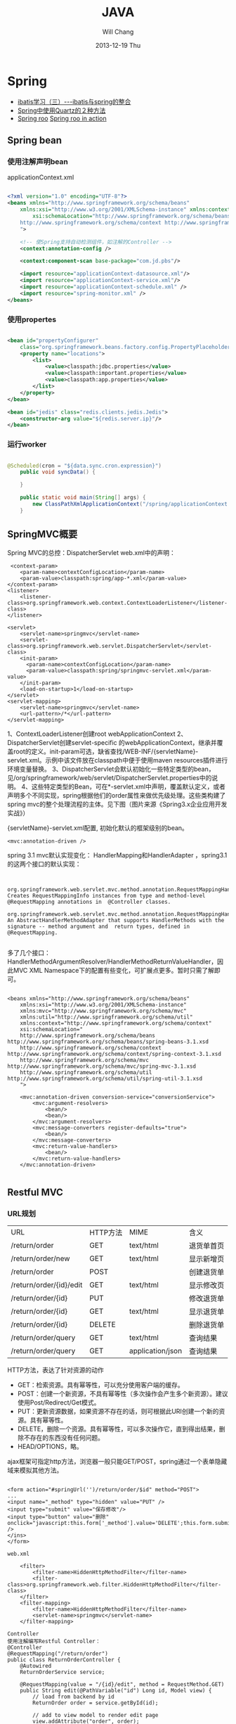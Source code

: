 #+TITLE:       JAVA
#+AUTHOR:      Will Chang
#+EMAIL:       changwei.cn@gmail.com
#+DATE:        2013-12-19 Thu
#+URI:         /wiki/html/java
#+KEYWORDS:    java
#+TAGS:        :java:
#+LANGUAGE:    en
#+OPTIONS:     H:3 num:nil toc:nil \n:nil ::t |:t ^:nil -:nil f:t *:t <:t
#+DESCRIPTION:  Java Tips

* Spring


 - [[http://www.blogjava.net/freeman1984/archive/2007/12/07/166112.html][ibatis学习（三）---ibatis与spring的整合]]
 - [[http://hi.baidu.com/delete_h/item/7b65023c1d9cab5f80f1a77e][Spring中使用Quartz的２种方法]]
 - [[http://docs.spring.io/spring-roo/reference/html/beginning.html][Spring roo]] [[http://it-ebooks.info/read/741/][Spring roo in action]]

** Spring bean

*** 使用注解声明bean

applicationContext.xml

#+BEGIN_SRC xml

<?xml version="1.0" encoding="UTF-8"?>
<beans xmlns="http://www.springframework.org/schema/beans"
	xmlns:xsi="http://www.w3.org/2001/XMLSchema-instance" xmlns:context="http://www.springframework.org/schema/context"
		xsi:schemaLocation="http://www.springframework.org/schema/beans http://www.springframework.org/schema/beans/spring-beans.xsd
	http://www.springframework.org/schema/context http://www.springframework.org/schema/context/spring-context.xsd
	">

	<!-- 使Spring支持自动检测组件，如注解的Controller -->
	<context:annotation-config />

	<context:component-scan base-package="com.jd.pbs"/>

	<import resource="applicationContext-datasource.xml"/>
	<import resource="applicationContext-service.xml"/>
	<import resource="applicationContext-schedule.xml" />
	<import resource="spring-monitor.xml" />
</beans>

#+END_SRC

*** 使用propertes 

#+BEGIN_SRC xml

	<bean id="propertyConfigurer"
		class="org.springframework.beans.factory.config.PropertyPlaceholderConfigurer">
		<property name="locations">
			<list>
				<value>classpath:jdbc.properties</value>
				<value>classpath:important.properties</value>
				<value>classpath:app.properties</value>
			</list>
		</property>
	</bean>

    <bean id="jedis" class="redis.clients.jedis.Jedis">
        <constructor-arg value="${redis.server.ip}"/>
    </bean>

#+END_SRC

*** 运行worker

#+BEGIN_SRC java

@Scheduled(cron = "${data.sync.cron.expression}")
    public void syncData() {

    }

    public static void main(String[] args) {
        new ClassPathXmlApplicationContext("/spring/applicationContext.xml", DataSyncWorker.class);
    }

#+END_SRC

** SpringMVC概要
Spring MVC的总控：DispatcherServlet
web.xml中的声明：
#+BEGIN_SRC 
     <context-param>
        <param-name>contextConfigLocation</param-name>
        <param-value>classpath:spring/app-*.xml</param-value>
    </context-param>
    <listener>
        <listener-class>org.springframework.web.context.ContextLoaderListener</listener-class>
    </listener>

	<servlet>
		<servlet-name>springmvc</servlet-name>
		<servlet-class>org.springframework.web.servlet.DispatcherServlet</servlet-class>
		<init-param>
		  <param-name>contextConfigLocation</param-name>
		  <param-value>classpath:spring/springmvc-servlet.xml</param-value>
		</init-param>
        <load-on-startup>1</load-on-startup>
	</servlet>
	<servlet-mapping>
		<servlet-name>springmvc</servlet-name>
		<url-pattern>/*</url-pattern>
	</servlet-mapping>
#+END_SRC

1、ContextLoaderListener创建root webApplicationContext 
2、DispatcherServlet创建servlet-specific 的webApplicationContext，继承并覆盖root的定义。init-param可选，缺省查找/WEB-INF/{servletName}-servlet.xml。示例中该文件放在classpath中便于使用maven resources插件进行环境变量替换。
3、DispatcherServlet会默认初始化一些特定类型的bean，见/org/springframework/web/servlet/DispatcherServlet.properties中的说明。
4、这些特定类型的Bean，可在*-servlet.xml中声明，覆盖默认定义，或者声明多个不同实现，spring根据他们的order属性来做优先级处理。这些类构建了spring mvc的整个处理流程的主体。见下图（图片来源《Spring3.x企业应用开发实战》）


 

{servletName}-servlet.xml配置, 初始化默认的框架级别的bean。
#+BEGIN_SRC 
<mvc:annotation-driven />
#+END_SRC



spring 3.1 mvc默认实现变化：
HandlerMapping和HandlerAdapter ，spring3.1的这两个接口的默认实现：
#+BEGIN_SRC 

	org.springframework.web.servlet.mvc.method.annotation.RequestMappingHandlerMapping
Creates RequestMappingInfo instances from type and method-level @RequestMapping annotations in  @Controller classes.
	org.springframework.web.servlet.mvc.method.annotation.RequestMappingHandlerAdapter
An AbstractHandlerMethodAdapter that supports HandlerMethods with the signature -- method argument and  return types, defined in @RequestMapping. 

#+END_SRC
多了几个接口：HandlerMethodArgumentResolver/HandlerMethodReturnValueHandler，因此MVC XML Namespace下的配置有些变化，可扩展点更多。暂时只需了解即可。
#+BEGIN_SRC 

<beans xmlns="http://www.springframework.org/schema/beans"
	xmlns:xsi="http://www.w3.org/2001/XMLSchema-instance"
	xmlns:mvc="http://www.springframework.org/schema/mvc"
	xmlns:util="http://www.springframework.org/schema/util"
	xmlns:context="http://www.springframework.org/schema/context"
	xsi:schemaLocation="
    http://www.springframework.org/schema/beans http://www.springframework.org/schema/beans/spring-beans-3.1.xsd
    http://www.springframework.org/schema/context http://www.springframework.org/schema/context/spring-context-3.1.xsd
    http://www.springframework.org/schema/mvc http://www.springframework.org/schema/mvc/spring-mvc-3.1.xsd
    http://www.springframework.org/schema/util http://www.springframework.org/schema/util/spring-util-3.1.xsd
    ">

	<mvc:annotation-driven conversion-service="conversionService">
		<mvc:argument-resolvers>
			<bean/>
			<bean/>
		</mvc:argument-resolvers>
		<mvc:message-converters register-defaults="true">
            <bean/>
		</mvc:message-converters>
		<mvc:return-value-handlers>
            <bean/>
		</mvc:return-value-handlers>
	</mvc:annotation-driven>

#+END_SRC

** Restful MVC
*** URL规划

 | URL                     | HTTP方法 | MIME             | 含义       |
 | /return/order           | GET      | text/html        | 退货单首页 |
 | /return/order/new       | GET      | text/html        | 显示新增页 |
 | /return/order           | POST     |                  | 创建退货单 |
 | /return/order/{id}/edit | GET      | text/html        | 显示修改页 |
 | /return/order/{id}      | PUT      |                  | 修改退货单 |
 | /return/order/{id}      | GET      | text/html        | 显示退货单 |
 | /return/order/{id}      | DELETE   |                  | 删除退货单 |
 | /return/order/query     | GET      | text/html        | 查询结果   |
 | /return/order/query     | GET      | application/json | 查询结果   |


HTTP方法，表达了针对资源的动作
	- GET：检索资源。具有幂等性，可以充分使用客户端的缓存。
	- POST：创建一个新资源，不具有幂等性（多次操作会产生多个新资源）。建议使用Post/Redirect/Get模式。
	- PUT：更新资源数据，如果资源不存在的话，则可根据此URI创建一个新的资源。具有幂等性。
	- DELETE，删除一个资源。具有幂等性，可以多次操作它，直到得出结果，删除不存在的东西没有任何问题。
	- HEAD/OPTIONS，略。

ajax框架可指定http方法，浏览器一般只能GET/POST，spring通过一个表单隐藏域来模拟其他方法。

#+BEGIN_SRC 

<form action="#springUrl('')/return/order/$id" method="POST">
...
<input name="_method" type="hidden" value="PUT" />
<input type="submit" value="保存修改"/>
<input type="button" value="删除" onclick="javascript:this.form['_method'].value='DELETE';this.form.submit();" />
</ins>
</form>

web.xml

    <filter>
		<filter-name>HiddenHttpMethodFilter</filter-name>
		<filter-class>org.springframework.web.filter.HiddenHttpMethodFilter</filter-class>
	</filter>
	<filter-mapping>
		<filter-name>HiddenHttpMethodFilter</filter-name>
		<servlet-name>springmvc</servlet-name>
	</filter-mapping>

Controller
使用注解编写Restful Controller：
@Controller
@RequestMapping("/return/order")
public class ReturnOrderController {
    @Autowired
    ReturnOrderService service;

    @RequestMapping(value = "/{id}/edit", method = RequestMethod.GET)
    public String edit(@PathVariable("id") Long id, Model view) {
        // load from backend by id
        ReturnOrder order = service.getById(id);

        // add to view model to render edit page
        view.addAttribute("order", order);
        return "return/order-edit";
    }
    ...
}
#+END_SRC
spring扫描并管理：
#+BEGIN_SRC 

<context:component-scan  base-package="com.jd.bluedragon.web.controller" />

#+END_SRC
controller类声明：

 1. @Controller注解bean，由spring ioc管理，默认为单例。其value属性可指定bean name，默认为首字母小写的类名。
 2. @RequestMapping("/return/order")，将http请求限定到类，映射资源url的起始路径。

controller类方法签名：
 - 1、@RequestMapping注解，将http请求限定到类方法：映射从起始路径开始的url路径，http方法, http头、请求参数等等。
 - 2、方法名，无特殊规定，建议有意义的命名。
 - 3、允许的方法参数，详尽@RequestMapping的API文档，稍后举例。
 - 4、允许的返回值，详见@RequestMapping的API文档，稍后举例。
 - 5、异常，无特殊规定。


controller类方法签名：@RequestMapping的作用
mapping and narrow request to method.

1、	value：url限定，比如方法上的/{id}/edit和/new。

2、	method：http方法限定。GET/POST/PUT/DELETE等。当url一样时，通过http方法来区分。

    @RequestMapping(value = "/{id}", method = RequestMethod.PUT)
    public String update(...

    @RequestMapping(value = "/{id}", method = RequestMethod.GET)
public String show(...

3、	consumes或produces：根据请求或响应的ContentType来区分。当url和http方法一样，以此来区分。
    @RequestMapping(value = "/query", method = RequestMethod.GET,
            produces = "text/html")
    public String query(...

    @RequestMapping(value = "/query", method = RequestMethod.GET,
            produces = "application/json")
    @ResponseBody
    public Model queryJson(...

4、	params/header限定请参考API。


controller类方法签名：允许的方法参数类型
1、	spring替你准备好这些参数，不用管抽取、类型转换等细节。

2、	@PathVariable注解的参数，抽取url占位符代表的值
    @RequestMapping(value = "/{id}/edit", method = RequestMethod.GET)
public String edit(@PathVariable("id") Long id, Model view) {

3、	Model/Map等视图模型，被spring自动注入，如上例。将它暴露到视图层。
    public String edit(@PathVariable("id") Long id, Model view) {
        // add to view model to render edit page
        view.addAttribute("order", order);
        return "return/order-edit";

4、	@RequestParam注解的参数，抽取http request中相应参数的值。
    public Model queryJson(
            @RequestParam(value = "page", required = false, defaultValue = "1") int page,
            @RequestParam(value = "rows", required = false, defaultValue = "20") int pageSize, 
…
5、	表单绑定对象(command/form object)/输入校验结果对象(BindingResult/Errors)
    public String create(@Valid @ModelAttribute("order") ReturnOrderDTO command,
            BindingResult bindingResult) {
        if (bindingResult.hasErrors()) {
            return "return/order-new";
        }
        ReturnOrder order = new ReturnOrder();
        order.setOrg(command.getOrg());

6、	HttpServletRequest/HttpServletResponse等，如：
@RequestMapping(value = "/index", method = RequestMethod.GET)
    public String index(
            @RequestParam(value = "locale", required = false) Locale locale,
            HttpServletRequest request,
            HttpServletResponse response)
7、	其他可使用的参数类型见@RequestParam类API文档。
8、	spring3.1的 HandlerMethodArgumentResolver扩展，应该可以允许更多的自定义类型参数。


controller类方法签名：允许的返回值类型
1、	String，表示视图的逻辑名，例如下例将使用/WEB-INF/view/return/order-edit.vm为模板视图：
    public String edit(@PathVariable("id") Long id, Model view) {
        ...
        view.addAttribute("order", order);
        return "return/order-edit";
    }

又如，下例将重定向到/return/order
    public String update( …) {

        // redirect to index
        return "redirect:/return/order";
    }

2、	ModelAndView，比如：
    @ExceptionHandler
    public ModelAndView notfound(NoSuchEntityException exception) {
        return new ModelAndView("return/order-notfound")
                .addObject("exception", exception);
    }

3、	@ResponseBody 注解的，返回值将被序列化，比如下例将返回值转换成json：
   @ResponseBody
    public Model queryJson(
            @RequestParam(value = "page", required = false, defaultValue = "1") int page,
            @RequestParam(value = "rows", required = false, defaultValue = "20") int pageSize,
            Model view) {
        PagedList<ReturnOrder> orders = service
                .findReturnOrders(page, pageSize);

        view.addAttribute("rows", orders);
        view.addAttribute("total", orders.getItemCount());
        return view;
        // return new PagesBar<ReturnOrder>(orders, 7);
    }

4、	void，由应用自己处理响应，比如只返回http状态：
    public void create(..., HttpServletResponse response){
        ...
        response.setStatus(201);
    }
5、	其他的返回值类型可参考@RequestParam类API文档。
6、	spring3.1的 HandlerMethodReturnValueHandler 扩展，应该可以允许更多的自定义返回值类型。


表单对象绑定/输入验证/自定义转换器
假设一个场景，输入错误后返回输入页面
    public String create(@Valid @ModelAttribute("order") ReturnOrderDTO command,
            BindingResult bindingResult) {
        if (bindingResult.hasErrors()) {
            return "return/order-new";
        }
        …
    }

    /**
     * DTO (or VO, or else), demonstrate JSR 303 validation in spring mvc.
     */
    public static class ReturnOrderDTO {
        @Min(1)
        private int orderQty;
        //getter/setter


<form id="orderform" action="#springUrl('')/return/order" method="POST">
<p>
<label for="orderQty">订单数量</label>
#springFormInput('order.orderQty', 'class="easyui-validatebox" required="true"') #springShowErrors('<br/>','')
</p>

1、	输出：#springFormInput是spring提供的velocity宏，”order.orderQty”表示视图模型中有一个名称为order的对象，orderQty为其属性。

2、	输入：参数@ModelAttribute("order") ReturnOrderDTO command接收输入，当返回时，自动将其内容暴露给视图模板。

3、	服务端验证：在表单绑定对象加上@Valid注解，即可自动验证表单对象属性设置的各种JSR303约束规则。

4、	客户端验证：js框架,class="easyui-validatebox" required="true"。

5、	自定义转换器，详见demo代码。


视图层（以velocity为例）
默认视图处理器
    <!-- template view -->
	<bean id="velocityConfig"
		class="org.springframework.web.servlet.view.velocity.VelocityConfigurer">
		<property name="resourceLoaderPath" value="/WEB-INF/views/" />
		<property name="velocityProperties">
			<props>
				<prop key="input.encoding">UTF-8</prop>
				<prop key="output.encoding">UTF-8</prop>
				<prop key="contentType">text/html;charset=UTF-8</prop>
				<prop key="velocimacro.library">macro.vm</prop>
			</props>
		</property>
	</bean>
	<bean id="velocityViewResolver" class="org.springframework.web.servlet.view.velocity.VelocityLayoutViewResolver">
		<property name="layoutUrl" value="layout/default.vm" />
		<property name="cache" value="false" />
		<property name="suffix" value=".vm" />
		<property name="exposeSpringMacroHelpers" value="true" />
		<property name="dateToolAttribute" value="dateTool" />
		<property name="numberToolAttribute" value="numberTool" />
		<!-- Merge urlBuilderMap to view context for convenience. You can put your tools which must be thread safe. -->
		<property name="attributesMap" ref="_urlBuilderMap" />
		<property name="contentType" value="text/html;charset=UTF-8" />
	</bean>

1、	模板中使用spring宏:
见上面的例子

2、	使用自定义的线程安全的对象方法：
#set($pageUrl = $homeModule.forPath('/return/order/query').put({"id":$!id}))

3、	布局
见/WEB-INF/views/layout/default.vm


内容协商视图：{servletName}-servlet.xml配置
	<bean	class="org.springframework.web.servlet.view.ContentNegotiatingViewResolver">
		<property name="defaultContentType" value="text/html" />
		<!-- not by accept header -->
		<property name="ignoreAcceptHeader" value="true"/>
		<!-- by extension -->
		<property name="mediaTypes">
			<map>
			    <entry key="xml" value="application/xml" />
				<entry key="json" value="application/json" />
			</map>
		</property>
		<property name="viewResolvers">
			<list>
                <ref bean="velocityViewResolver"/>
			</list>
		</property>
  		<property name="defaultViews">
			<list>
				<!-- for application/json -->
                <bean class="org.springframework.web.servlet.view.json.MappingJacksonJsonView" />
			</list>
		</property>
	</bean>

	以扩展名来获取json格式的资源：
return/order/query.json
	还可以特定参数、accept 头的设定来制定同一资源的不同表示。


本地化
{servletName}-servlet.xml配置:

	<!-- locale related -->
	<bean id="localeResolver" class="org.springframework.web.servlet.i18n.CookieLocaleResolver">
        <property name="cookieName" value="_clientlocale"/>
        <property name="defaultLocale" value="zh_CN"/>
        <property name="cookieMaxAge" value="2147483647"/>
	</bean>

	<!-- Access resource bundles with the specified basename -->
	<bean id="messageSource"
class="org.springframework.context.support.ReloadableResourceBundleMessageSource">
		<property name="basenames" value="/WEB-INF/i18n/content,/WEB-INF/i18n/validation,/WEB-INF/i18n/asset,/WEB-INF/i18n/enum" />
		<property name="cacheSeconds" value="5" />
	</bean>

配置一个localeResolver和相关的本地化资源文件，资源文件不同用途使用不同的命名规则。

一个允许用户更改并存储locale的入口：
public class IndexController {
    @Autowired
    LocaleResolver localeResolver;
    @RequestMapping(value = "/index", method = RequestMethod.GET)
    public String index(
            @RequestParam(value = "locale", required = false) Locale locale,
            HttpServletRequest request,
            HttpServletResponse response) {
        if (locale != null) {
            localeResolver.setLocale(request, response, locale);
        }
        …

页面上显示本地化信息，使用spring宏：
1、	内容：#springMessage('return.order.col.id')
2、	验证错误：#springShowErrors， validation.properties中，key以typeMismatch.开头。



异常映射
{servletName}-servlet.xml配置全局的:
	<!-- exception related -->
	<!-- all exception handler will be registered by DispatcherServlet default (detectAllHandlerExceptionResolvers=true) -->
	<bean class="org.springframework.web.servlet.handler.SimpleMappingExceptionResolver">
	   <property name="defaultErrorView" value="error/uncaught"/>
	   <property name="exceptionMappings">
	       <props>
	           <prop key="com.jd.common.hrm.IllegalHrmPrivilegeException">error/access-denied</prop>
	        </props>
	    </property>
	</bean>


注解，定义controller特定的异常处理
    @ExceptionHandler
    public ModelAndView notfound(NoSuchEntityException exception) {
        return new ModelAndView("return/order-notfound")
                .addObject("exception", exception);
    }



*** 拦截器，

静态资源映射，不使用拦截器：{servletName}-servlet.xml
#+BEGIN_SRC 


	<mvc:default-servlet-handler />

	<!-- static resources -->
	<mvc:resources location="/static/" mapping="/static/**"
		cache-period="864000"/><!-- 24 * 3600 * 10 -->
#+END_SRC
使用servlet容器默认的servlet，而不使用spring的DispatcherServlet来处理，快速，还可加缓存时间。在生产环境中，有可能被前端的proxy给拦截掉。

spring mvc的拦截器，类似于servlet的filter。
	比filter好的地方是，interceptor可以被spring ioc容器管理。

URL映射和拦截器配置:{servletName}-servlet.xml
#+BEGIN_SRC xml


    <!-- url mapping with interceptor -->
	<mvc:interceptors>

		<mvc:interceptor>
            <mvc:mapping path="/index/**" />
            <mvc:mapping path="/return/**" />
			<ref bean="_tLoginContextInterceptor" />
		</mvc:interceptor>

	</mvc:interceptors>
#+END_SRC

权限相关：在controller方法上加上自定义的注解

#+BEGIN_SRC 


    @HrmPrivilege("ceo,cto")
    @RequestMapping(value = "/access-denied", method = RequestMethod.GET)
    public void denied() {
        // throw in interceptor
    }

#+END_SRC


* Copy files from a jar

http://stackoverflow.com/questions/1386809/copy-a-directory-from-a-jar-file

* Google App Engine 

http://code.google.com/intl/zh-CN/appengine/docs/python/gettingstarted/uploading.html



* J2EE User Management 

[[http://www.onjava.com/pub/a/onjava/2002/06/12/form.html][J2EE Form-based Authentication]]

[[../etc/form.html][J2EE Form-based Authentication]]

* 在Eclipse中设置中文JavaDOC
[[http://www.cnblogs.com/kay/archive/2008/05/26/1207956.html][在Eclipse中设置中文JavaDOC]]

在Eclipse中，我们常常看一些英文的JavaDoc提示或者没有相应的提示是很不习惯的，如下图所示：

我们现在要把这种不习惯的提示改为中文的JavaDOC提示，首先先
到http://download.java.net/jdk/jdk-api-localizations/jdk-api-zh-cn/publish/1.6.0/html_zh_CN.zip 
下载中文的JavaDOC，版本为javaSE6.0。
然后在Eclipse中选择window-->Preferences，
在图中对应位置输入“jre”：

然后点击黑色字体处的Instralls JRES:

然后点击jre6.0，选择右边的Edit：

在弹出的窗体中选择rt.jar后点击Javadoc Location：

选择下面的Javadoc in archive ,在Archive path中选择下载到的html_zh_CN.zip的路径，然后点击Path within archive右边的Browse，弹出如下窗口：

点击图中的树状结构选择到api节点为止后，点击所有的弹出窗体的ok按钮。
在看我们编辑窗口的提示：

现在已经变成了中文。

* Java decompiler

Jad home page: http://www.geocities.com/kpdus/jad.html

http://www.varaneckas.com/jad 

*  Grails

http://grails.org/plugin/app-engine


* Java core dump

 [[http://www.alphaworks.ibm.com/tech/jca][IBM Thread and Monitor Dump Analyzer for Java]]


* Automation test

 http://www.ibm.com/developerworks/java/library/j-ap03137/index.html


* AIO

连接数多且长的需要使用AIO, AIO使用的时候需要使用多线程。



